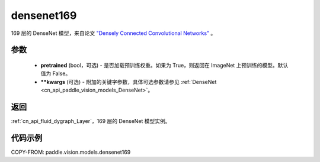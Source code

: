 .. _cn_api_paddle_vision_models_densenet169:

densenet169
-------------------------------

.. py:function:: paddle.vision.models.densenet169(pretrained=False, **kwargs)


169 层的 DenseNet 模型，来自论文 `"Densely Connected Convolutional Networks" <https://arxiv.org/abs/1608.06993>`_ 。

参数
:::::::::

  - **pretrained** (bool，可选) - 是否加载预训练权重。如果为 True，则返回在 ImageNet 上预训练的模型。默认值为 False。
  - **\*\*kwargs** (可选) - 附加的关键字参数，具体可选参数请参见 :ref:`DenseNet <cn_api_paddle_vision_models_DenseNet>`。

返回
:::::::::

:ref:`cn_api_fluid_dygraph_Layer`，169 层的 DenseNet 模型实例。

代码示例
:::::::::

COPY-FROM: paddle.vision.models.densenet169
